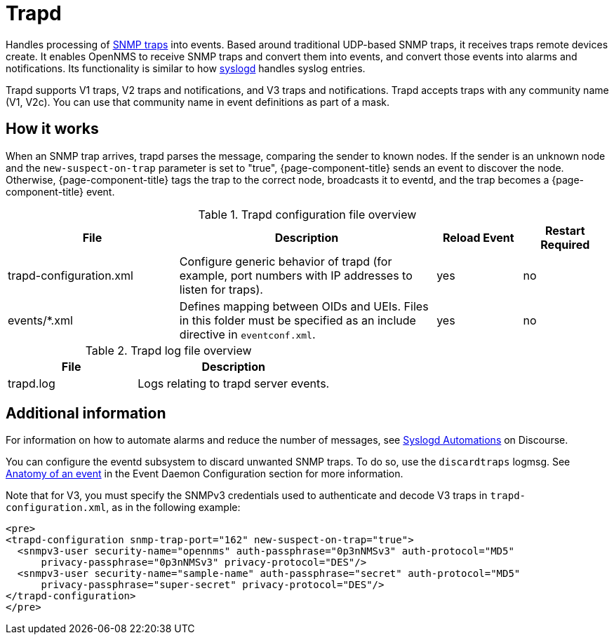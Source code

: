 
[[ref-daemon-config-files-trapd]]
= Trapd

Handles processing of xref:operation:events/sources/snmp-traps.adoc[SNMP traps] into events.
Based around traditional UDP-based SNMP traps, it receives traps remote devices create.
It enables OpenNMS to receive SNMP traps and convert them into events, and convert those events into alarms and notifications.
Its functionality is similar to how xref:reference:daemons/daemon-config-files/syslogd.adoc[syslogd] handles syslog entries.

Trapd supports V1 traps, V2 traps and notifications, and V3 traps and notifications.
Trapd accepts traps with any community name (V1, V2c).
You can use that community name in event definitions as part of a mask.

== How it works

When an SNMP trap arrives, trapd parses the message, comparing the sender to known nodes.
If the sender is an unknown node and the `new-suspect-on-trap` parameter is set to "true", {page-component-title} sends an event to discover the node.
Otherwise, {page-component-title} tags the trap to the correct node, broadcasts it to eventd, and the trap becomes a {page-component-title} event.

.Trapd configuration file overview
[options="header"]
[cols="2,3,1,1"]
|===
| File
| Description
| Reload Event
| Restart Required

| trapd-configuration.xml
| Configure generic behavior of trapd (for example, port numbers with IP addresses to listen for traps).
| yes
| no

| events/*.xml
| Defines mapping between OIDs and UEIs.
Files in this folder must be specified as an include directive in `eventconf.xml`.
| yes
| no
|===

.Trapd log file overview
[options="header"]
[cols="2,3"]
|===
| File
| Description

| trapd.log
| Logs relating to trapd server events.
|===

== Additional information

For information on how to automate alarms and reduce the number of messages, see https://opennms.discourse.group/t/syslogd-automations/1454[Syslogd Automations] on Discourse.

You can configure the eventd subsystem to discard unwanted SNMP traps.
To do so, use the `discardtraps` logmsg.
See xref:operation:events/event-definition.adoc#ga-events-anatomy-of-an-event[Anatomy of an event] in the Event Daemon Configuration section for more information.

Note that for V3, you must specify the SNMPv3 credentials used to authenticate and decode V3 traps in `trapd-configuration.xml`, as in the following example:

[source, xml]
----
<pre>
<trapd-configuration snmp-trap-port="162" new-suspect-on-trap="true">
  <snmpv3-user security-name="opennms" auth-passphrase="0p3nNMSv3" auth-protocol="MD5"
      privacy-passphrase="0p3nNMSv3" privacy-protocol="DES"/>
  <snmpv3-user security-name="sample-name" auth-passphrase="secret" auth-protocol="MD5"
      privacy-passphrase="super-secret" privacy-protocol="DES"/>
</trapd-configuration>
</pre>
----

